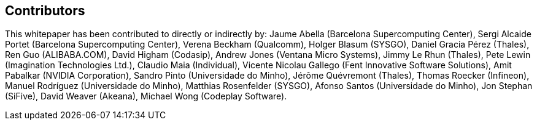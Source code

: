 == Contributors

This whitepaper has been contributed to directly or indirectly by:
Jaume Abella (Barcelona Supercomputing Center),
Sergi Alcaide Portet (Barcelona Supercomputing Center),
Verena Beckham (Qualcomm),
Holger Blasum (SYSGO),
Daniel Gracia Pérez (Thales),
Ren Guo (ALIBABA.COM),
David Higham (Codasip),
Andrew Jones (Ventana Micro Systems),
Jimmy Le Rhun (Thales),
Pete Lewin (Imagination Technologies Ltd.),
Claudio Maia (Individual),
Vicente Nicolau Gallego (Fent Innovative Software Solutions),
Amit Pabalkar (NVIDIA Corporation),
Sandro Pinto (Universidade do Minho),
Jérôme Quévremont (Thales),
Thomas Roecker (Infineon),
Manuel Rodríguez (Universidade do Minho),
Matthias Rosenfelder (SYSGO),
Afonso Santos (Universidade do Minho),
Jon Stephan (SiFive),
David Weaver (Akeana),
Michael Wong (Codeplay Software).

